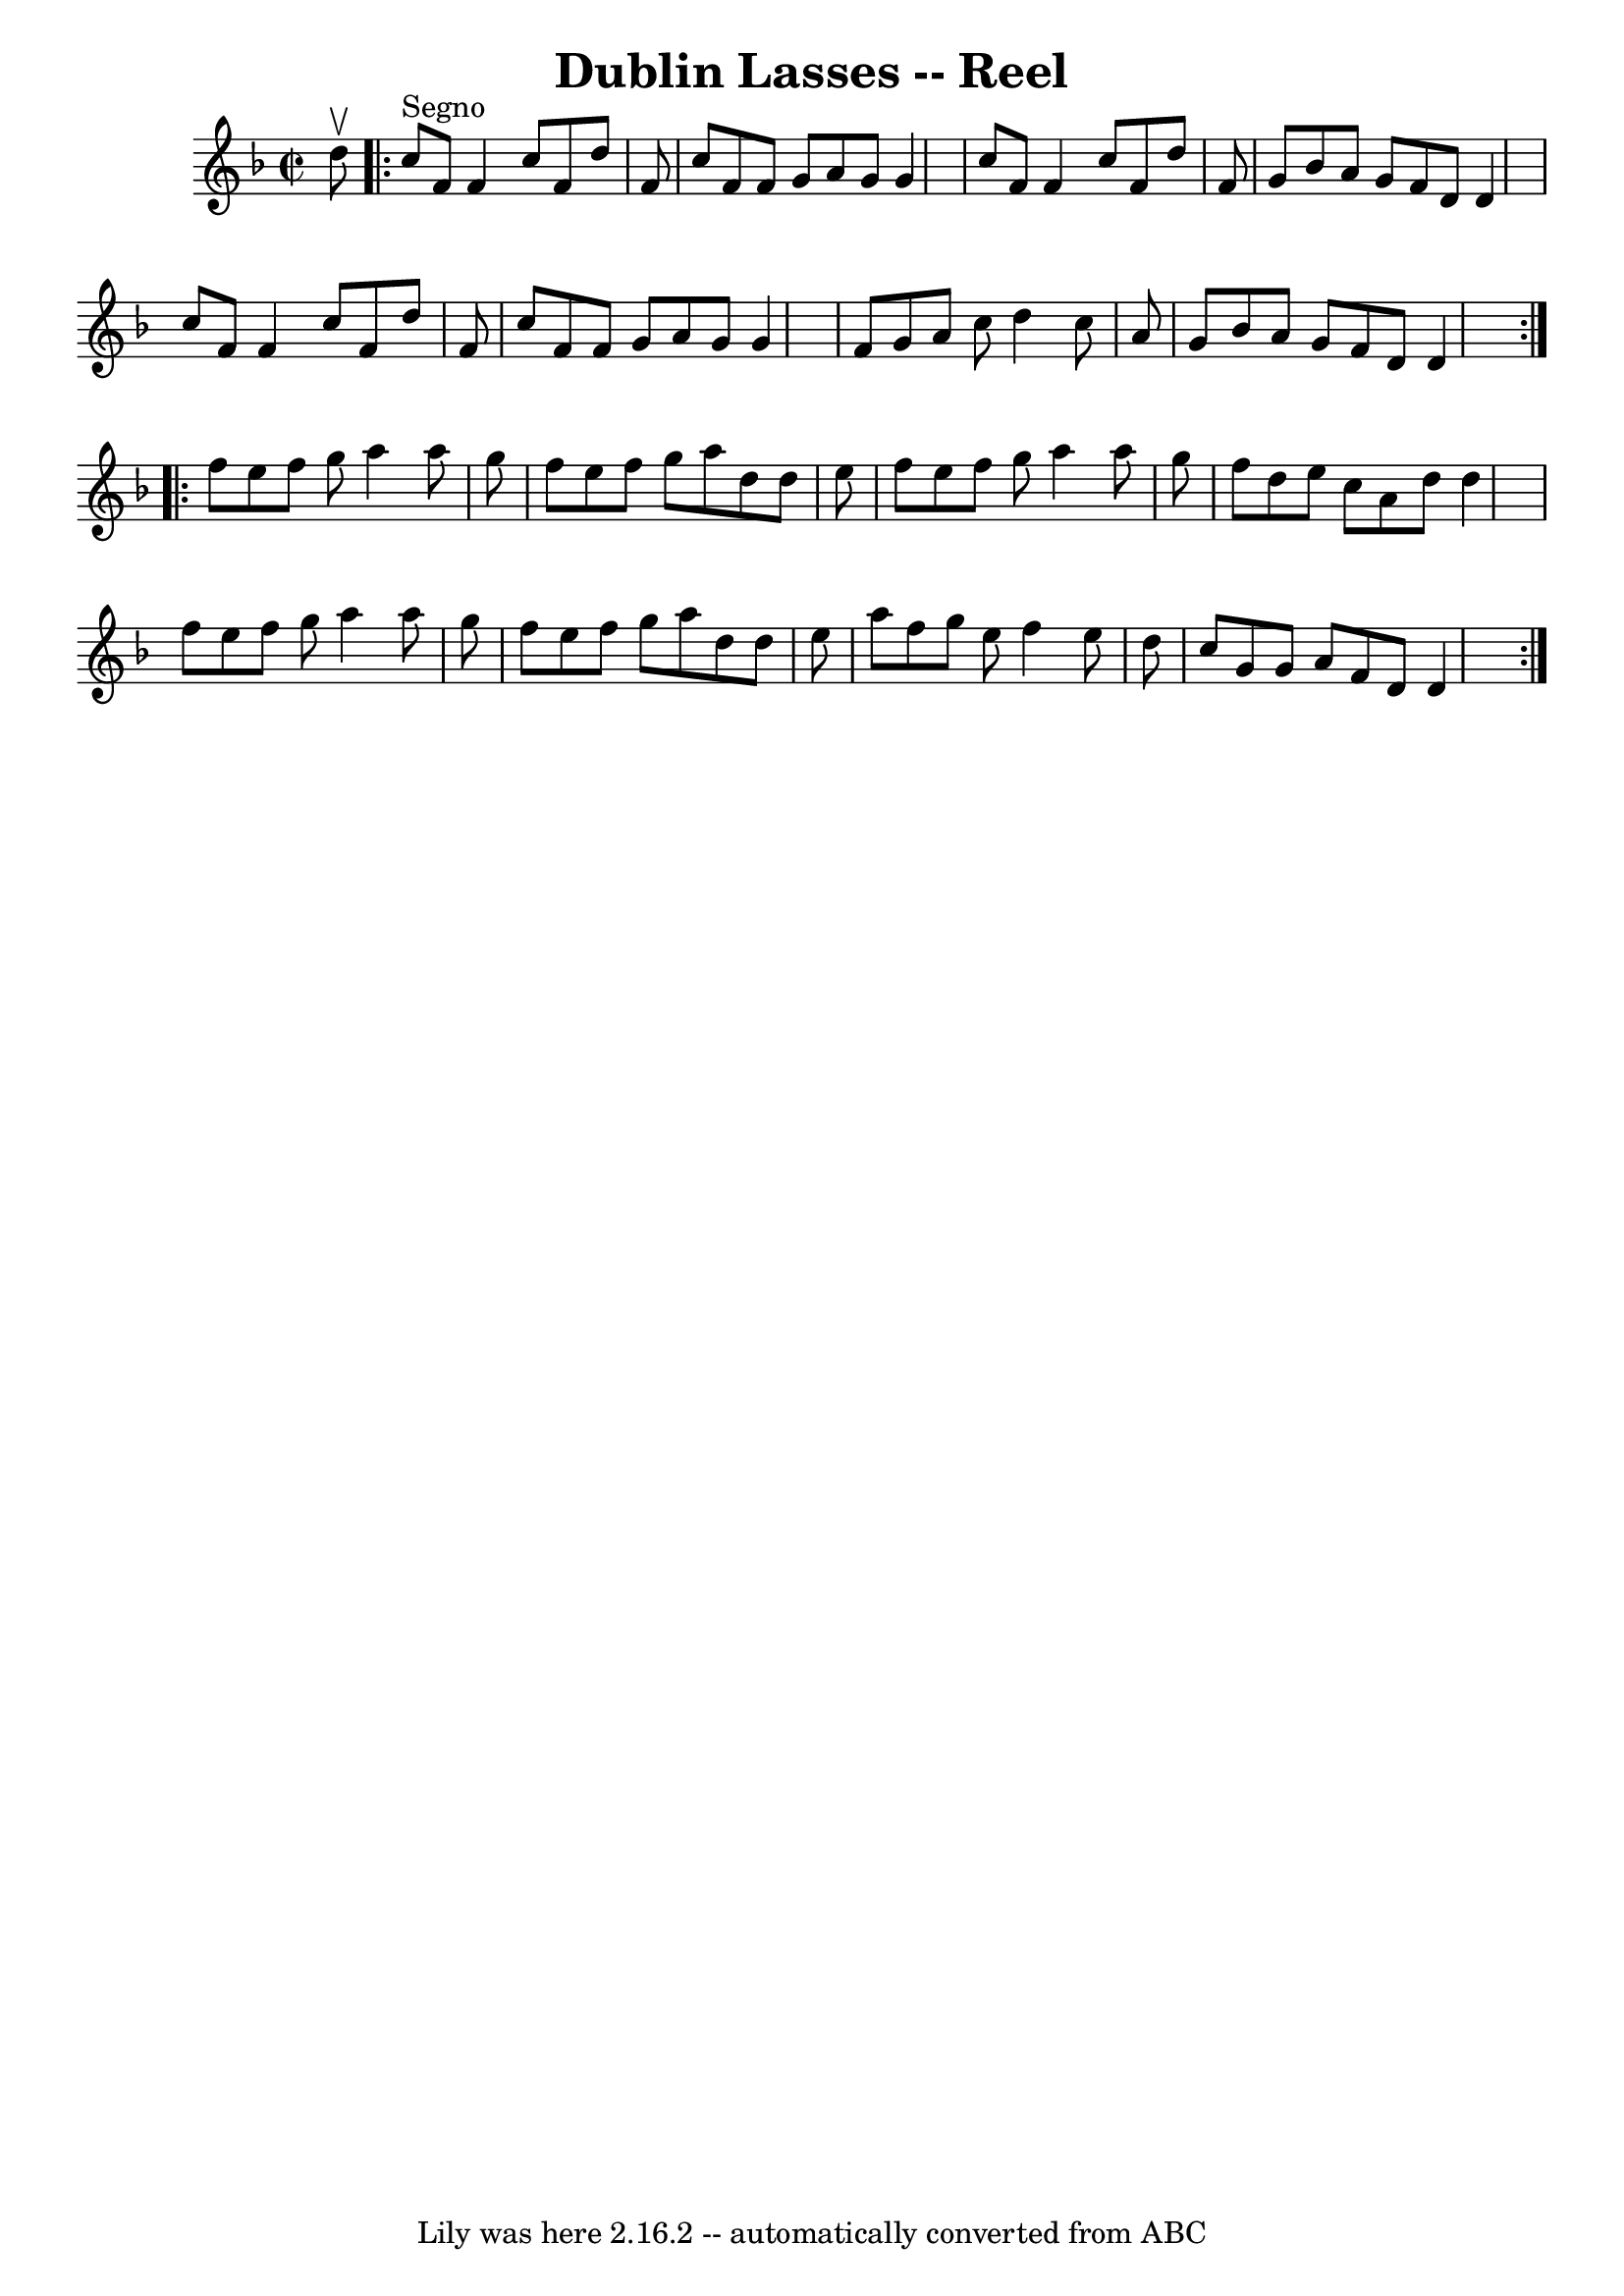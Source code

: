 \version "2.7.40"
\header {
	book = "Ryan's Mammoth Collection"
	crossRefNumber = "1"
	footnotes = ""
	tagline = "Lily was here 2.16.2 -- automatically converted from ABC"
	title = "Dublin Lasses -- Reel"
}
voicedefault =  {
\set Score.defaultBarType = "empty"

\override Staff.TimeSignature #'style = #'C
 \time 2/2 \key f \major   d''8 ^\upbow   \repeat volta 2 {   c''8 ^"Segno"   
f'8    f'4    c''8    f'8    d''8    f'8  \bar "|"   c''8    f'8    f'8    g'8  
  a'8    g'8    g'4  \bar "|"   c''8    f'8    f'4    c''8    f'8    d''8    
f'8  \bar "|"   g'8    bes'8    a'8    g'8    f'8    d'8    d'4  \bar "|"     
c''8    f'8    f'4    c''8    f'8    d''8    f'8  \bar "|"   c''8    f'8    f'8 
   g'8    a'8    g'8    g'4  \bar "|"   f'8    g'8    a'8    c''8    d''4    
c''8    a'8  \bar "|"   g'8    bes'8    a'8    g'8    f'8    d'8    d'4  
} \repeat volta 2 {     f''8    e''8    f''8    g''8    a''4    a''8    g''8  
\bar "|"   f''8    e''8    f''8    g''8    a''8    d''8    d''8    e''8  
\bar "|"   f''8    e''8    f''8    g''8    a''4    a''8    g''8  \bar "|"   
f''8    d''8    e''8    c''8    a'8    d''8    d''4  \bar "|"     f''8    e''8  
  f''8    g''8    a''4    a''8    g''8  \bar "|"   f''8    e''8    f''8    g''8 
   a''8    d''8    d''8    e''8  \bar "|"   a''8    f''8    g''8    e''8    
f''4    e''8    d''8  \bar "|"   c''8    g'8    g'8    a'8    f'8    d'8    d'4 
   }
}

\score{
    <<

	\context Staff="default"
	{
	    \voicedefault 
	}

    >>
	\layout {
	}
	\midi {}
}
